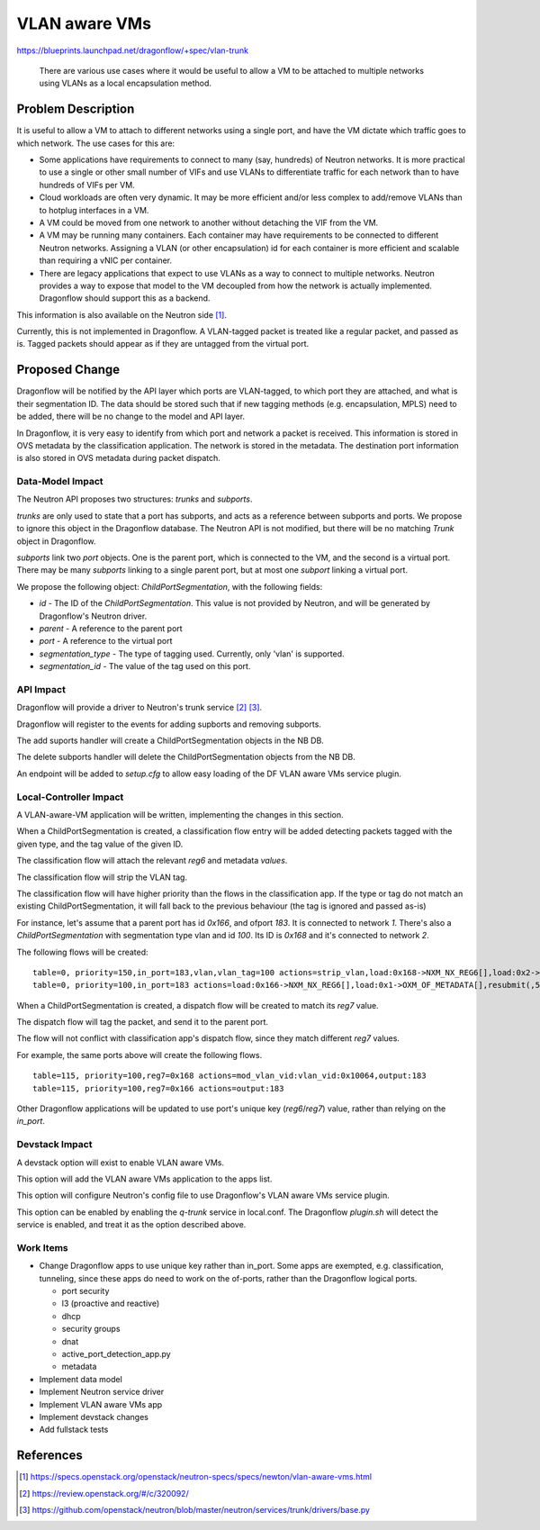 ..
 This work is licensed under a Creative Commons Attribution 3.0 Unported
 License.

 http://creativecommons.org/licenses/by/3.0/legalcode

==============
VLAN aware VMs
==============

https://blueprints.launchpad.net/dragonflow/+spec/vlan-trunk

 There are various use cases where it would be useful to allow a VM
 to be attached to multiple networks using VLANs as a local
 encapsulation method.

Problem Description
===================

It is useful to allow a VM to attach to different networks using a single
port, and have the VM dictate which traffic goes to which network. The
use cases for this are:

* Some applications have requirements to connect to many (say, hundreds)
  of Neutron networks. It is more practical to use a single or other
  small number of VIFs and use VLANs to differentiate traffic for each
  network than to have hundreds of VIFs per VM.

* Cloud workloads are often very dynamic. It may be more efficient and/or
  less complex to add/remove VLANs than to hotplug interfaces in a VM.

* A VM could be moved from one network to another without detaching
  the VIF from the VM.

* A VM may be running many containers. Each container may have
  requirements to be connected to different Neutron networks. Assigning
  a VLAN (or other encapsulation) id for each container is more efficient
  and scalable than requiring a vNIC per container.

* There are legacy applications that expect to use VLANs as a way to connect
  to multiple networks. Neutron provides a way to expose that model
  to the VM decoupled from how the network is actually implemented.
  Dragonflow should support this as a backend.

This information is also available on the Neutron side [1]_.

Currently, this is not implemented in Dragonflow. A VLAN-tagged packet is
treated like a regular packet, and passed as is. Tagged packets should appear
as if they are untagged from the virtual port.

Proposed Change
===============

Dragonflow will be notified by the API layer which ports are VLAN-tagged, to
which port they are attached, and what is their segmentation ID. The data
should be stored such that if new tagging methods (e.g. encapsulation, MPLS)
need to be added, there will be no change to the model and API layer.

In Dragonflow, it is very easy to identify from which port and network a
packet is received.  This information is stored in OVS metadata by the
classification application. The network is stored in the metadata. The
destination port information is also stored in OVS metadata during
packet dispatch.

Data-Model Impact
-----------------

The Neutron API proposes two structures: `trunks` and `subports`.

`trunks` are only used to state that a port has subports, and acts as a
reference between subports and ports. We propose to ignore this object
in the Dragonflow database. The Neutron API is not modified, but there will
be no matching `Trunk` object in Dragonflow.

`subports` link two `port` objects. One is the parent port, which is
connected to the VM, and the second is a virtual port. There may be many
`subports` linking to a single parent port, but at most one `subport`
linking a virtual port.

We propose the following object: `ChildPortSegmentation`, with the
following fields:

* `id` - The ID of the `ChildPortSegmentation`. This value is not provided
  by Neutron, and will be generated by Dragonflow's Neutron driver.

* `parent` - A reference to the parent port

* `port` - A reference to the virtual port

* `segmentation_type` - The type of tagging used. Currently, only 'vlan' is
  supported.

* `segmentation_id` - The value of the tag used on this port.

API Impact
----------

Dragonflow will provide a driver to Neutron's trunk service [2]_ [3]_.

Dragonflow will register to the events for adding supborts and removing
subports.

The add suports handler will create a ChildPortSegmentation objects in
the NB DB.

The delete subports handler will delete the ChildPortSegmentation objects
from the NB DB.

An endpoint will be added to `setup.cfg` to allow easy loading of the DF
VLAN aware VMs service plugin.

Local-Controller Impact
-----------------------

A VLAN-aware-VM application will be written, implementing the changes in this
section.

When a ChildPortSegmentation is created, a classification flow entry
will be added detecting packets tagged with the given type, and the tag
value of the given ID.

The classification flow will attach the relevant `reg6` and metadata `values`.

The classification flow will strip the VLAN tag.

The classification flow will have higher priority than the flows in
the classification app. If the type or tag do not match an existing
ChildPortSegmentation, it will fall back to the previous behaviour
(the tag is ignored and passed as-is)

For instance, let's assume that a parent port has id `0x166`,
and ofport `183`. It is connected to network `1`. There's also a
`ChildPortSegmentation` with segmentation type vlan and id `100`. Its
ID is `0x168` and it's connected to network `2`.

The following flows will be created:

::

  table=0, priority=150,in_port=183,vlan,vlan_tag=100 actions=strip_vlan,load:0x168->NXM_NX_REG6[],load:0x2->OXM_OF_METADATA[],resubmit(,5)
  table=0, priority=100,in_port=183 actions=load:0x166->NXM_NX_REG6[],load:0x1->OXM_OF_METADATA[],resubmit(,5)

When a ChildPortSegmentation is created, a dispatch flow will be created
to match its `reg7` value.

The dispatch flow will tag the packet, and send it to the parent port.

The flow will not conflict with classification app's dispatch flow, since they
match different `reg7` values.

For example, the same ports above will create the following flows.

::

  table=115, priority=100,reg7=0x168 actions=mod_vlan_vid:vlan_vid:0x10064,output:183
  table=115, priority=100,reg7=0x166 actions=output:183

Other Dragonflow applications will be updated to use port's unique key
(`reg6`/`reg7`) value, rather than relying on the `in_port`.

Devstack Impact
---------------

A devstack option will exist to enable VLAN aware VMs.

This option will add the VLAN aware VMs application to the apps list.

This option will configure Neutron's config file to use Dragonflow's VLAN
aware VMs service plugin.

This option can be enabled by enabling the `q-trunk` service in local.conf.
The Dragonflow `plugin.sh` will detect the service is enabled, and treat it
as the option described above.

Work Items
----------

* Change Dragonflow apps to use unique key rather than in_port. Some apps are
  exempted, e.g. classification, tunneling, since these apps do need to work
  on the of-ports, rather than the Dragonflow logical ports.

  * port security

  * l3 (proactive and reactive)

  * dhcp

  * security groups

  * dnat

  * active_port_detection_app.py

  * metadata

* Implement data model

* Implement Neutron service driver

* Implement VLAN aware VMs app

* Implement devstack changes

* Add fullstack tests

References
==========

.. [1] https://specs.openstack.org/openstack/neutron-specs/specs/newton/vlan-aware-vms.html

.. [2] https://review.openstack.org/#/c/320092/

.. [3] https://github.com/openstack/neutron/blob/master/neutron/services/trunk/drivers/base.py
